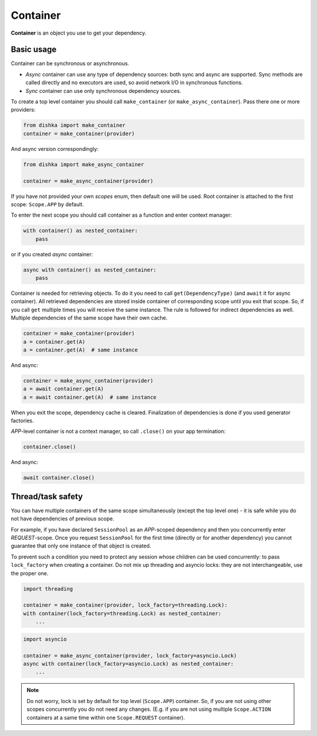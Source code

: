 .. _container:

Container
*******************

**Container** is an object you use to get your dependency.

Basic usage
======================


Container can be synchronous or asynchronous.

* *Async* container can use any type of dependency sources: both sync and async are supported. Sync methods are called directly and no executors are used, so avoid network I/O in synchronous functions.
* *Sync* container can use only synchronous dependency sources.

To create a top level container you should call ``make_container`` (or ``make_async_container``). Pass there one or more providers:

.. code-block:: python

    from dishka import make_container
    container = make_container(provider)

And async version correspondingly:

.. code-block:: python

    from dishka import make_async_container

    container = make_async_container(provider)

If you have not provided your own *scopes* enum, then default one will be used. Root container is attached to the first scope: ``Scope.APP`` by default.

To enter the next scope you should call container as a function and enter context manager:

.. code-block:: python

    with container() as nested_container:
        pass

or if you created *async* container:

.. code-block:: python

    async with container() as nested_container:
        pass

Container is needed for retrieving objects. To do it you need to call ``get(DependencyType)`` (and ``await`` it for async container).
All retrieved dependencies are stored inside container of corresponding scope until you exit that scope. So, if you call ``get`` multiple times you will receive the same instance. The rule is followed for indirect dependencies as well. Multiple dependencies of the same scope have their own cache.

.. code-block:: python

    container = make_container(provider)
    a = container.get(A)
    a = container.get(A)  # same instance

And async:

.. code-block:: python

    container = make_async_container(provider)
    a = await container.get(A)
    a = await container.get(A)  # same instance

When you exit the scope, dependency cache is cleared. Finalization of dependencies is done if you used generator factories.

*APP*-level container is not a context manager, so call ``.close()`` on your app termination:

.. code-block:: python

    container.close()

And async:

.. code-block:: python

    await container.close()


Thread/task safety
==========================

You can have multiple containers of the same scope simultaneously (except the top level one) - it is safe while you do not have dependencies of previous scope.

For example, if you have declared ``SessionPool`` as an *APP*-scoped dependency and then you concurrently enter *REQUEST*-scope. Once you request ``SessionPool`` for the first time (directly or for another dependency) you cannot guarantee that only one instance of that object is created.

To prevent such a condition you need to protect any session whose children can be used concurrently: to pass ``lock_factory`` when creating a container. Do not mix up threading and asyncio locks: they are not interchangeable, use the proper one.

.. code-block:: python

    import threading

    container = make_container(provider, lock_factory=threading.Lock):
    with container(lock_factory=threading.Lock) as nested_container:
        ...

.. code-block:: python

    import asyncio

    container = make_async_container(provider, lock_factory=asyncio.Lock)
    async with container(lock_factory=asyncio.Lock) as nested_container:
        ...


.. note::
    Do not worry, lock is set by default for top level (``Scope.APP``) container. So, if you are not using other scopes concurrently you do not need any changes. (E.g. if you are not using multiple ``Scope.ACTION`` containers at a same time within one ``Scope.REQUEST`` container).
